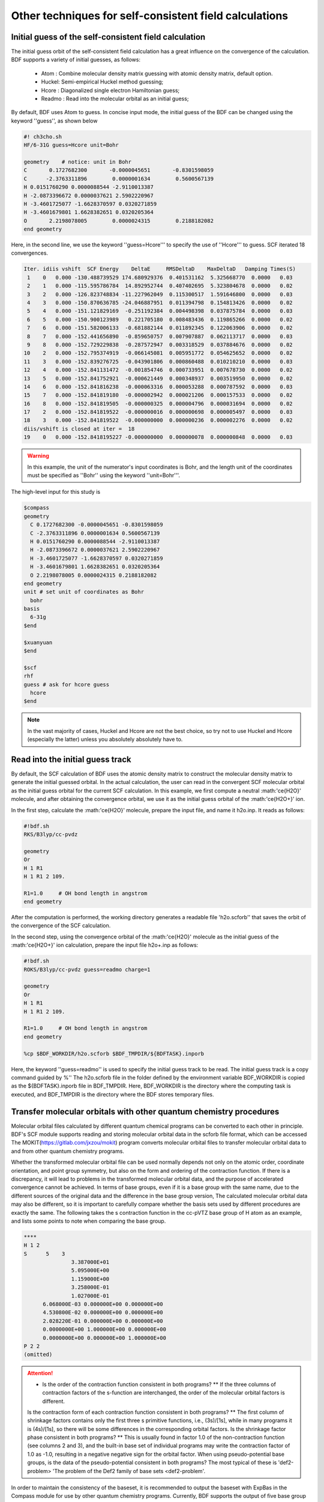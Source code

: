 Other techniques for self-consistent field calculations
=====================================

Initial guess of the self-consistent field calculation
------------------------------------------------
The initial guess orbit of the self-consistent field calculation has a great influence on the convergence of the calculation. BDF supports a variety of initial guesses, as follows:

  * Atom : Combine molecular density matrix guessing with atomic density matrix, default option.
  * Huckel: Semi-empirical Huckel method guessing;
  * Hcore : Diagonalized single electron Hamiltonian guess;
  * Readmo : Read into the molecular orbital as an initial guess;

By default, BDF uses Atom to guess. In concise input mode, the initial guess of the BDF can be changed using the keyword ''guess'', as shown below

.. code-block:: bdf

    #! ch3cho.sh
    HF/6-31G guess=Hcore unit=Bohr
    
    geometry    # notice: unit in Bohr 
    C       0.1727682300       -0.0000045651       -0.8301598059
    C      -2.3763311896        0.0000001634        0.5600567139
    H 0.0151760290 0.0000088544 -2.9110013387
    H -2.0873396672 0.0000037621 2.5902220967
    H -3.4601725077 -1.6628370597 0.0320271859
    H -3.4601679801 1.6628382651 0.0320205364
    O       2.2198078005        0.0000024315        0.2188182082
    end geometry

Here, in the second line, we use the keyword ''guess=Hcore''' to specify the use of ''Hcore''' to guess. SCF iterated 18 convergences.

.. code-block:: 

  Iter. idiis vshift  SCF Energy    DeltaE     RMSDeltaD    MaxDeltaD   Damping Times(S) 
   1    0   0.000 -130.488739529 174.680929376  0.401531162  5.325668770  0.0000   0.03
   2    1   0.000 -115.595786784  14.892952744  0.407402695  5.323804678  0.0000   0.02
   3    2   0.000 -126.823748834 -11.227962049  0.115300517  1.591646800  0.0000   0.03
   4    3   0.000 -150.870636785 -24.046887951  0.011394798  0.154813426  0.0000   0.02
   5    4   0.000 -151.121829169  -0.251192384  0.004498398  0.037875784  0.0000   0.03
   6    5   0.000 -150.900123989   0.221705180  0.008483436  0.119865266  0.0000   0.02
   7    6   0.000 -151.582006133  -0.681882144  0.011892345  0.122063906  0.0000   0.02
   8    7   0.000 -152.441656890  -0.859650757  0.007907887  0.062113717  0.0000   0.03
   9    8   0.000 -152.729229838  -0.287572947  0.003318529  0.037884676  0.0000   0.02
  10    2   0.000 -152.795374919  -0.066145081  0.005951772  0.054625652  0.0000   0.02
  11    3   0.000 -152.839276725  -0.043901806  0.000860488  0.010210210  0.0000   0.03
  12    4   0.000 -152.841131472  -0.001854746  0.000733951  0.007678730  0.0000   0.02
  13    5   0.000 -152.841752921  -0.000621449  0.000348937  0.003519950  0.0000   0.02
  14    6   0.000 -152.841816238  -0.000063316  0.000053288  0.000787592  0.0000   0.03
  15    7   0.000 -152.841819180  -0.000002942  0.000021206  0.000157533  0.0000   0.02
  16    8   0.000 -152.841819505  -0.000000325  0.000004796  0.000031694  0.0000   0.02
  17    2   0.000 -152.841819522  -0.000000016  0.000000698  0.000005497  0.0000   0.03
  18    3   0.000 -152.841819522  -0.000000000  0.000000236  0.000002276  0.0000   0.02
  diis/vshift is closed at iter =  18
  19    0   0.000 -152.8418195227 -0.000000000  0.000000078  0.000000848  0.0000   0.03

.. warning:: 
   In this example, the unit of the numerator's input coordinates is Bohr, and the length unit of the coordinates must be specified as ''Bohr'' using the keyword ''unit=Bohr'''.

The high-level input for this study is 

.. code-block:: bdf

   $compass
   geometry
     C 0.1727682300 -0.0000045651 -0.8301598059
     C -2.3763311896 0.0000001634 0.5600567139
     H 0.0151760290 0.0000088544 -2.9110013387
     H -2.0873396672 0.0000037621 2.5902220967
     H -3.4601725077 -1.6628370597 0.0320271859
     H -3.4601679801 1.6628382651 0.0320205364
     O 2.2198078005 0.0000024315 0.2188182082
   end geometry
   unit # set unit of coordinates as Bohr
     bohr
   basis
     6-31g
   $end

   $xuanyuan
   $end

   $scf
   rhf
   guess # ask for hcore guess
     hcore
   $end
 
.. note::

 In the vast majority of cases, Huckel and Hcore are not the best choice, so try not to use Huckel and Hcore (especially the latter) unless you absolutely absolutely have to.

Read into the initial guess track
------------------------------------------------------------------------------------------
By default, the SCF calculation of BDF uses the atomic density matrix to construct the molecular density matrix to generate the initial guessed orbital. In the actual calculation, the user can read in the convergent SCF molecular orbital as the initial guess orbital for the current SCF calculation. In this example, we first compute a neutral :math:'\ce{H2O}' molecule, and after obtaining the convergence orbital, we use it as the initial guess orbital of the :math:'\ce{H2O+}' ion.

In the first step, calculate the :math:'\ce{H2O}' molecule, prepare the input file, and name it h2o.inp. It reads as follows:

.. code-block:: bdf

    #!bdf.sh
    RKS/B3lyp/cc-pvdz     
    
    geometry
    Or
    H 1 R1
    H 1 R1 2 109.
    
    R1=1.0     # OH bond length in angstrom 
    end geometry

After the computation is performed, the working directory generates a readable file 'h2o.scforb'' that saves the orbit of the convergence of the SCF calculation.


In the second step, using the convergence orbital of the :math:'\ce{H2O}' molecule as the initial guess of the :math:'\ce{H2O+}' ion calculation, prepare the input file h2o+.inp as follows:

.. code-block:: bdf

    #!bdf.sh
    ROKS/B3lyp/cc-pvdz guess=readmo charge=1
    
    geometry
    Or
    H 1 R1
    H 1 R1 2 109.
    
    R1=1.0     # OH bond length in angstrom
    end geometry
    
    %cp $BDF_WORKDIR/h2o.scforb $BDF_TMPDIR/${BDFTASK}.inporb


Here, the keyword ''guess=readmo'' is used to specify the initial guess track to be read. The initial guess track is a copy command guided by %''
The h2o.scforb file in the folder defined by the environment variable BDF_WORKDIR is copied as the ${BDFTASK}.inporb file in BDF_TMPDIR.
Here, BDF_WORKDIR is the directory where the computing task is executed, and BDF_TMPDIR is the directory where the BDF stores temporary files.


Transfer molecular orbitals with other quantum chemistry procedures
------------------------------------------------
Molecular orbital files calculated by different quantum chemical programs can be converted to each other in principle. BDF's SCF module supports reading and storing molecular orbital data in the scforb file format, which can be accessed
The MOKIT(https://gitlab.com/jxzou/mokit) program converts molecular orbital files to transfer molecular orbital data to and from other quantum chemistry programs.

Whether the transformed molecular orbital file can be used normally depends not only on the atomic order, coordinate orientation, and point group symmetry, but also on the form and ordering of the contraction function.
If there is a discrepancy, it will lead to problems in the transformed molecular orbital data, and the purpose of accelerated convergence cannot be achieved. In terms of base groups, even if it is a base group with the same name, due to the different sources of the original data and the difference in the base group version,
The calculated molecular orbital data may also be different, so it is important to carefully compare whether the basis sets used by different procedures are exactly the same. The following takes the s contraction function in the cc-pVTZ base group of H atom as an example, and lists some points to note when comparing the base group.

.. code-block::

   ****
   H 1 2
   S      5    3
                  3.387000E+01
                  5.095000E+00
                  1.159000E+00
                  3.258000E-01
                  1.027000E-01
         6.068000E-03 0.000000E+00 0.000000E+00
         4.530800E-02 0.000000E+00 0.000000E+00
         2.028220E-01 0.000000E+00 0.000000E+00
         0.0000000E+00 1.000000E+00 0.000000E+00
         0.0000000E+00 0.000000E+00 1.000000E+00
   P 2 2
   (omitted)

.. attention::

 * Is the order of the contraction function consistent in both programs? ** If the three columns of contraction factors of the s-function are interchanged, the order of the molecular orbital factors is different.
 Is the contraction form of each contraction function consistent in both programs? ** The first column of shrinkage factors contains only the first three s primitive functions, i.e., (3s)/[1s], while in many programs it is (4s)/[1s], so there will be some differences in the corresponding orbital factors.
 Is the shrinkage factor phase consistent in both programs? ** This is usually found in factor 1.0 of the non-contraction function (see columns 2 and 3), and the built-in base set of individual programs may write the contraction factor of 1.0 as -1.0, resulting in a negative negative sign for the orbital factor.
 When using pseudo-potential base groups, is the data of the pseudo-potential consistent in both programs? The most typical of these is 'def2-problem> 'The problem of the Def2 family of base sets <def2-problem'.

In order to maintain the consistency of the baseset, it is recommended to output the baseset with ExpBas in the Compass module for use by other quantum chemistry programs. Currently, BDF supports the output of five base group formats: Molpro, Molcas, Gaussian, ORCA, and CFour.

In addition to the above factors, some quantum chemistry programs will give priority to the temporary data files in the draft folder in order to speed up the calculation, and if different basis sets or molecular structures happen to be used in the previous calculations, the molecular orbital files will be read abnormally.
In order to avoid such problems in BDF calculations, it is generally necessary to empty the draft folder at the beginning of the calculation, or use random numbers to generate a new draft folder.


Extend the small base group convergence orbit to a large base group initial guess
------------------------------------------------
The initial guess orbital can be generated from different basis sets, which can also accelerate computational convergence. This requires an extension of the initial guess track file.
The orbit expansion should adopt the base group of the same group, such as cc-pVXZ series, ANO-RCC series and other base groups.
Orbit Extensions currently only supports advanced input modes. For the :math:'\ce{CH3CHO}' molecule, first compute with cc-pVDZ, and then expand the orbital to the initial guessed orbital computed by the cc-pVQZ basis set,
Enter the following:

.. code-block:: bdf

    # First SCF calculation using small basis set cc-pvdz
    $compass
    geometry
    C       0.1727682300       -0.0000045651       -0.8301598059
    C      -2.3763311896        0.0000001634        0.5600567139
    H 0.0151760290 0.0000088544 -2.9110013387
    H -2.0873396672 0.0000037621 2.5902220967
    H -3.4601725077 -1.6628370597 0.0320271859
    H -3.4601679801 1.6628382651 0.0320205364
    O       2.2198078005        0.0000024315        0.2188182082
    end geometry
    basis
     cc-pvdz
    unit # set unit of coordinates as Bohr
     Bohr
    $end
     
    $xuanyuan
    $end
     
    $scf
    rhf
    $end
    
    #change chkfil name into chkfil1
    %mv $BDF_WORKDIR/$BDFTASK.chkfil $BDF_WORKDIR/$BDFTASK.chkfil1
    
    $compass
    geometry
    C       0.1727682300       -0.0000045651       -0.8301598059
    C      -2.3763311896        0.0000001634        0.5600567139
    H 0.0151760290 0.0000088544 -2.9110013387
    H -2.0873396672 0.0000037621 2.5902220967
    H -3.4601725077 -1.6628370597 0.0320271859
    H -3.4601679801 1.6628382651 0.0320205364
    O       2.2198078005        0.0000024315        0.2188182082
    end geometry
    basis
     cc-pvqz
    unit
     Bohr
    $end
    
    # change chkfil to chkfil1. notice, should use cp command since we will use
    # "$BDFTASK.chkfil" in the next calculation
    %cp $BDF_WORKDIR/$BDFTASK.chkfil $BDF_WORKDIR/$BDFTASK.chkfil2
    
    # copy converged SCF orbital as input orbital of the module expandmo
    %cp $bdf_workdir/$bdftask.scforb $bdf_workdir/$bdftask.inporb
    
    # Expand orbital to large basis set. The output file is $BDFTASK.exporb
    $expandmo
    overlap
    $end
     
    $xuanyuan
    $end
    
    # use expanded orbital as initial guess orbital
    %cp $BDF_WORKDIR/$BDFTASK.exporb $BDF_WORKDIR/$BDFTASK.scforb
    $scf
    RHF
    guess
     readmo
    iprtmo
     2
    $end

In the input above, the first RHF calculation is performed using the cc-pVDZ base set, and then the convergence orbit of the first SCF calculation is extended to the cc-pVQZ base set using the expandmo module.
Finally, guess=readmo'' is used as the initial guess track to be read into the SCF.

The output of the expandmo module is,

.. code-block:: 

    |******************************************************************************|
    
        Start running module expandmo
        Current time   2021-11-29  22:20:50
    
    |******************************************************************************|
     $expandmo                                                                                                                                                                                                                                                       
     overlap                                                                                                                                                                                                                                                         
     $end                                                                                                                                                                                                                                                            
     /Users/bsuo/check/bdf/bdfpro/ch3cho_exporb.chkfil1
     /Users/bsuo/check/bdf/bdfpro/ch3cho_exporb.chkfil2
     /Users/bsuo/check/bdf/bdfpro/ch3cho_exporb.inporb
      Expanding MO from small to large basis set or revise ...
    
     1 Small basis sets
    
     Number of  basis functions (NBF):      62
     Maxium NBF of shell :        6
    
     Number of basis functions of small basis sets:       62
    
     2 Large basis sets
    
     Number of  basis functions (NBF):     285
     Maxium NBF of shell :       15
    
      Overlap expanding :                     1
     Read guess orb
     Read orbital title:  TITLE - SCF Canonical Orbital
    nsbas_small  62
    nsbas_large 285
    ipsmall   1
    iplarge   1
      Overlap of dual basis ...
      Overlap of large basis ...
     Write expanded MO to scratch file ...
    |******************************************************************************|
    
        Total cpu     time:          0.42  S
        Total system  time:          0.02  S
        Total wall    time:          0.47  S
    
        Current time   2021-11-29  22:20:51
        End running module expandmo
    |******************************************************************************|

It can be seen that the small base group has 62 orbitals and the large base group has 285 orbitals, and expandmo reads the regular orbit of the SCF convergence, expands to the large base group and writes to the temporary file.

The output of the second SCF calculation is,

.. code-block:: 

    /Users/bsuo/check/bdf/bdfpro/ch3cho_exporb.scforb
    Read guess orb:  nden=1  nreps= 1  norb=  285  lenmo=  81225
    Read orbital title:  TITLE - orthognal Expand CMO
    Orbitals initialization is completed.
 
    ........
  Iter. idiis vshift  SCF Energy    DeltaE     RMSDeltaD    MaxDeltaD   Damping Times(S)
   1    0   0.000 -152.952976892 122.547522034  0.002218985  0.246735859  0.0000  16.30
   2    1   0.000 -152.983462881  -0.030485988  0.000367245  0.026196100  0.0000  16.83
   3    2   0.000 -152.983976045  -0.000513164  0.000086429  0.006856831  0.0000  17.18
   4    3   0.000 -152.984012062  -0.000036016  0.000016763  0.001472939  0.0000  17.02
   5    4   0.000 -152.984019728  -0.000007666  0.000010400  0.001012788  0.0000  17.42
   6    5   0.000 -152.984021773  -0.000002045  0.000003396  0.000328178  0.0000  17.28
   7    6   0.000 -152.984022197  -0.000000423  0.000001082  0.000075914  0.0000  17.40
   8    7   0.000 -152.984022242  -0.000000044  0.000000154  0.000008645  0.0000  17.28
   9    8   0.000 -152.984022243  -0.000000001  0.000000066  0.000005087  0.0000  19.38
  diis/vshift is closed at iter =   9
  10    0   0.000 -152.984022243  -0.000000000  0.000000007  0.000000584  0.0000  18.95
    
      Label              CPU Time        SYS Time        Wall Time
     SCF iteration time:       517.800 S        0.733 S      175.617 S


.. _momMethod:

The maximal occupancy of molecular orbitals (MOM) method calculates the excited states
------------------------------------------------
MOM (maximum occupation method) is a ΔSCF method that can be used to calculate excited states. Note that this method is abbreviated as full lowercase letters, which distinguishes it from the MOM (maximum overlap method) method, another ΔSCF method.
                                    
.. code-block:: bdf

    #----------------------------------------------------------------------
    # 
    # mom method: J. Liu, Y. Zhang, and W. Liu, J. Chem. Theory Comput. 10, 2436 (2014).
    #
    # gs  = -169.86584128
    # from = -169.62226127
    # T = -169.62483480
    # w(S)= 6.69eV
    #----------------------------------------------------------------------
    $COMPASS 
    Title
     mom
    Basis
     6-311++GPP
    Geometry
     C       0.000000    0.418626    0.000000
     H -0.460595 1.426053 0.000000
     O       1.196516    0.242075    0.000000
     N -0.936579 -0.568753 0.000000
     H -0.634414 -1.530889 0.000000
     H -1.921071 -0.362247 0.000000
    End geometry
    Check
    $END
    
    $XUANYUAN
    $END
    
    $SCF
    DOOR
    DFT
    B3LYP
    alpha
      10 2
    beta
      10 2
    $END
    
    %cp ${BDFTASK}.scforb $BDF_TMPDIR/${BDFTASK}.inporb

    # delta scf with mom
    $SCF
    DOOR
    DFT
    B3LYP
    guess
     readmo
    alpha
     10 2
    beta
     10 2
    ifpair
    hpalpha
     1
     10 0 
     11 0 
    iStructure
     2
    $END
   
    # pure delta scf for triplet
    $SCF
    DOOR
    DFT
    B3LYP
    alpha
      11 2
    beta
      9 2
    $END

In this example, three SCF calculations are performed.

* For the first SCF, the ground state of the formamide molecule was calculated using the UKS method. The input uses the keywords alpha and beta to specify the occupancy of the alpha and beta tracks, respectively. The ground state of the formamide molecule is the haplet state S0, and the alpha and beta occupancy specified here are the same. ''10 2''' specifies irreducible means that A' and A' have 10 and 2 orbits, respectively. The SCF module will fill the orbital with electrons according to the construction principle from low to high orbital energy.
* In the second SCF, the S1 state of the formamide molecule was calculated using the UKS and mom methods. The key points here are: 1. Use guess=readmo to specify the convergence orbit of the previous UKS read; 2. The number of occupancy of each symmetry orbital was set by using alpha and beta keywords; 3. The variable ifpair is set, which needs to be used in conjunction with hpalpha and hpbeta to specify the electron excitation of hole-particle - HP orbital pairs. 4 The hpalpha variable is set to specify the excitation of the HP orbital pairs. The number 1 indicates the excitation of a pair of HP orbitals, the following two rows specify the excitation of the orbitals, and the first column indicates that the electrons of the 10th alpha orbital are excited to the 11th alpha orbital in the first irreducible representation; The elements of the second column are all zero, indicating that the second irreducible orbital is not excited; 5 The iaufbau variable is set to 2 to specify that the MOM calculation is to be performed.
* For the third SCF, the T1 state of the formamide molecule was calculated using the UKS method. In the input, we use the alpha and beta keywords to specify the orbital occupancy, where the alpha orbital occupies 11 2'', which means that the alpha orbital with symmetry A' and A" has 11 and 2 electrons occupied, respectively, and the beta orbital occupies ''9 2''. Since the state of the required solution is the state with the lowest energy for a given number of orbital occupancy, there is no need to specify iaufbau.

Here, the convergence result of the first SCF calculation is,

.. code-block:: 

     Superposition of atomic densities as initial guess.
     skipaocheck T F
     Solve HC=EC in pflmo space. F       12       75
     Initial guess energy =   -169.2529540680
    
     [scf_cycle_init_ecdenpot]
    Meomory for coulpotential         0.00  G
    
     Start SCF iteration......
    
    Iter. idiis vshift  SCF Energy    DeltaE     RMSDeltaD    MaxDeltaD   Damping Times(S)
     1    0   0.000 -169.411739263  -0.158785195  0.005700928  0.163822560  0.0000   0.20
    Turn on DFT calculation ...
     2    1   0.000 -169.743175119  -0.331435856  0.008905349  0.340815886  0.0000   0.42
     3    2   0.000 -169.232333660   0.510841459  0.006895796  0.296788710  0.0000   0.43
     4    3   0.000 -169.863405142  -0.631071482  0.000364999  0.015732911  0.0000   0.43
     5    4   0.000 -169.863345847   0.000059295  0.000209771  0.009205878  0.0000   0.42
     6    5   0.000 -169.865811301  -0.002465454  0.000027325  0.000606909  0.0000   0.43
     7    6   0.000 -169.865831953  -0.000020651  0.000008039  0.000357726  0.0000   0.43
     8    7   0.000 -169.865833199  -0.000001246  0.000003927  0.000114311  0.0000   0.42
     9    8   0.000 -169.865833401  -0.000000201  0.000000182  0.000004399  0.0000   0.43
    diis/vshift is closed at iter =   9
    10    0   0.000 -169.865833402  -0.000000000  0.000000139  0.000003885  0.0000   0.43
    
      Label              CPU Time        SYS Time        Wall Time
     SCF iteration time:         8.650 S        0.700 S        4.050 S
    
     Final DeltaE = -4.4343551053316332E-010
     Final DeltaD = 1.3872600382452641E-007 5.00000000000000000002E-005
    
     Final scf result
       E_tot =              -169.86583340
       E_ele =              -241.07729109
       E_nn  =                71.21145769
       E_1e  =              -371.80490197
       E_ne  =              -541.14538673
       E_kin =               169.34048477
       E_ee  =               148.48285541
       E_xc  =               -17.75524454
      Virial Theorem      2.003102

It can be seen that the first SCF calculation uses an atom guess, and the energy of S0 is calculated to be -169.8658334023 a.u. The second SCF calculation is read into the convergence orbit of the first SCF,
And use the mom method to do SCF calculation, the output file first prompts the reading of molecular orbitals, and gives the occupancy situation.

.. code-block::

      [Final occupation pattern: ]

   Irreps: A' A'' 
  
   detailed occupation for iden/irep:      1   1
      1.00 1.00 1.00 1.00 1.00 1.00 1.00 1.00 1.00 1.00
      0.00 0.00 0.00 0.00 0.00 0.00 0.00 0.00 0.00 0.00
      0.00 0.00 0.00 0.00 0.00 0.00 0.00 0.00 0.00 0.00
      0.00 0.00 0.00 0.00 0.00 0.00 0.00 0.00 0.00 0.00
      0.00 0.00 0.00 0.00 0.00 0.00 0.00 0.00 0.00 0.00
      0.00 0.00 0.00 0.00 0.00 0.00 0.00 0.00 0.00 0.00
      0.00 0.00 0.00 0.00 0.00 0.00
   detailed occupation for iden/irep:      1   2
      1.00 1.00 0.00 0.00 0.00 0.00 0.00 0.00 0.00 0.00
      0.00 0.00 0.00 0.00 0.00 0.00 0.00 0.00 0.00 0.00
      0.00
   Alpha 10.00 2.00

Here, the 10th alpha orbital of ''A''' irreducible representation is the occupying orbit and the 11th orbital is the empty orbit. The second SCF calculation reads in the converging orbital of the first SCF and uses the mom method to do the SCF calculation, and the input requires the electrons of the 10th orbital represented by ''A''' to be excited to the 11th orbital. The output file first prompts the reading of molecular orbitals and gives the occupancy situation.

.. code-block:: 

   Read initial orbitals from user specified file.
  
   /tmp/20117/mom_formamide.inporb
   Read guess orb:  nden=2  nreps= 2  norb=   87  lenmo=   4797
   Read orbital title:  TITLE - SCF Canonical Orbital
  
   Initial occupation pattern: iden=1  irep= 1  norb(irep)=   66
      1.00 1.00 1.00 1.00 1.00 1.00 1.00 1.00 1.00 0.00
      1.00 0.00 0.00 0.00 0.00 0.00 0.00 0.00 0.00 0.00
      0.00 0.00 0.00 0.00 0.00 0.00 0.00 0.00 0.00 0.00
      0.00 0.00 0.00 0.00 0.00 0.00 0.00 0.00 0.00 0.00
      0.00 0.00 0.00 0.00 0.00 0.00 0.00 0.00 0.00 0.00
      0.00 0.00 0.00 0.00 0.00 0.00 0.00 0.00 0.00 0.00
      0.00 0.00 0.00 0.00 0.00 0.00
  
  
   Initial occupation pattern: iden=1  irep= 2  norb(irep)=   21
      1.00 1.00 0.00 0.00 0.00 0.00 0.00 0.00 0.00 0.00
      0.00 0.00 0.00 0.00 0.00 0.00 0.00 0.00 0.00 0.00
      0.00
  
  
   Initial occupation pattern: iden=2  irep= 1  norb(irep)=   66
      1.00 1.00 1.00 1.00 1.00 1.00 1.00 1.00 1.00 1.00
      0.00 0.00 0.00 0.00 0.00 0.00 0.00 0.00 0.00 0.00
      0.00 0.00 0.00 0.00 0.00 0.00 0.00 0.00 0.00 0.00
      0.00 0.00 0.00 0.00 0.00 0.00 0.00 0.00 0.00 0.00
      0.00 0.00 0.00 0.00 0.00 0.00 0.00 0.00 0.00 0.00
      0.00 0.00 0.00 0.00 0.00 0.00 0.00 0.00 0.00 0.00
      0.00 0.00 0.00 0.00 0.00 0.00
  
  
   Initial occupation pattern: iden=2  irep= 2  norb(irep)=   21
      1.00 1.00 0.00 0.00 0.00 0.00 0.00 0.00 0.00 0.00
      0.00 0.00 0.00 0.00 0.00 0.00 0.00 0.00 0.00 0.00
      0.00
    
Here, iden=1 is the alpha orbital, and irep=1 refers to the first irreducible representation, and there are a total of norb=66 orbitals, of which the 10th orbital occupies 0.00 and the 11th orbital occupies 1.00. After 14 SCF iterations, the convergent energy of the S1 state is -169.6222628003 a.u., as follows:

.. code-block:: 

    Iter. idiis vshift  SCF Energy    DeltaE     RMSDeltaD    MaxDeltaD   Damping Times(S)
     1    0   0.000 -169.505632070 125.031578610  0.020428031  1.463174456  0.0000   0.45
     2    1   0.000 -169.034645773   0.470986296  0.036913522  1.562284831  0.0000   0.43
     3    2   0.000 -165.750862892   3.283782881  0.032162782  1.516480990  0.0000   0.43
     4    3   0.000 -169.560678610  -3.809815718  0.008588866  0.807859419  0.0000   0.43
     5    4   0.000 -169.596211021  -0.035532411  0.003887621  0.367391029  0.0000   0.42
     6    5   0.000 -169.620128518  -0.023917496  0.001826050  0.172456003  0.0000   0.43
     7    6   0.000 -169.621976725  -0.001848206  0.000486763  0.044630527  0.0000   0.43
     8    7   0.000 -169.622245116  -0.000268391  0.000113718  0.004980035  0.0000   0.43
     9    8   0.000 -169.622261269  -0.000016153  0.000112261  0.009715905  0.0000   0.42
    10    2   0.000 -169.622262553  -0.000001284  0.000043585  0.004092668  0.0000   0.42
    11    3   0.000 -169.622262723  -0.000000169  0.000031601  0.002792075  0.0000   0.42
    12    4   0.000 -169.622262790  -0.000000067  0.000010125  0.000848297  0.0000   0.43
    13    5   0.000 -169.622262798  -0.000000007  0.000003300  0.000273339  0.0000   0.43
     diis/vshift is closed at iter =  13
    14    0   0.000 -169.622262800  -0.000000002  0.000001150  0.000079378  0.0000   0.42
    
      Label              CPU Time        SYS Time        Wall Time
     SCF iteration time:        13.267 S        0.983 S        6.000 S
    
     Final DeltaE = -1.8403909507469507E-009
     Final DeltaD = 1.1501625138328933E-006 5.00000000000000000002E-005
    
     Final scf result
       E_tot =              -169.62226280
       E_ele =              -240.83372049
       E_nn  =                71.21145769
       E_1e  =              -368.54021347
       E_ne  =              -537.75897296
       E_kin =               169.21875949
       E_ee  =               145.28871749
       E_xc  =               -17.58222451
      Virial Theorem      2.002385
    
    
     [Final occupation pattern: ]
    
     Irreps: A' A'' 
    
     detailed occupation for iden/irep:      1   1
        1.00 1.00 1.00 1.00 1.00 1.00 1.00 1.00 1.00 0.00
        1.00 0.00 0.00 0.00 0.00 0.00 0.00 0.00 0.00 0.00
        0.00 0.00 0.00 0.00 0.00 0.00 0.00 0.00 0.00 0.00
        0.00 0.00 0.00 0.00 0.00 0.00 0.00 0.00 0.00 0.00
        0.00 0.00 0.00 0.00 0.00 0.00 0.00 0.00 0.00 0.00
        0.00 0.00 0.00 0.00 0.00 0.00 0.00 0.00 0.00 0.00
        0.00 0.00 0.00 0.00 0.00 0.00
    
After the SCF converges, the orbital occupation is printed again, and it can be seen that the 10th orbital of ''A'''' in the alpha** orbital is irreducibly represented by no electrons, and the 11th orbital has one electron occupancy.

The third SCF calculation gives the energy of the T1 state as -169.6248370697 a.u., and the output is as follows:

.. code-block:: 

    Iter. idiis vshift  SCF Energy    DeltaE     RMSDeltaD    MaxDeltaD   Damping Times(S)
     1    0   0.000 -169.411739263  -0.158785195  0.083821477  9.141182225  0.0000   0.17
     Turn on DFT calculation ...
     2    1   0.000 -169.480549474  -0.068810211  0.066700318  6.978728919  0.0000   0.40
     3    2   0.000 -169.277735673   0.202813801  0.014778190  0.648183923  0.0000   0.42
     4    3   0.000 -169.613991196  -0.336255522  0.005923909  0.621843348  0.0000   0.42
     5    4   0.000 -169.620096778  -0.006105582  0.001967168  0.164506160  0.0000   0.40
     6    5   0.000 -169.623636999  -0.003540220  0.002722812  0.246425639  0.0000   0.42
     7    6   0.000 -169.624704514  -0.001067515  0.001064536  0.098138798  0.0000   0.42
     8    7   0.000 -169.624814882  -0.000110368  0.000525436  0.046392861  0.0000   0.42
     9    8   0.000 -169.624834520  -0.000019637  0.000179234  0.012966641  0.0000   0.42
    10    2   0.000 -169.624836694  -0.000002174  0.000063823  0.004902276  0.0000   0.42
    11    3   0.000 -169.624836922  -0.000000227  0.000017831  0.001440089  0.0000   0.43
    12    4   0.000 -169.624837025  -0.000000103  0.000034243  0.002618897  0.0000   0.42
    13    5   0.000 -169.624837065  -0.000000039  0.000006158  0.000466001  0.0000   0.40
    14    6   0.000 -169.624837068  -0.000000003  0.000003615  0.000354229  0.0000   0.42
    diis/vshift is closed at iter =  14
    15    0   0.000 -169.624837069  -0.000000001  0.000000966  0.000070404  0.0000   0.42
   
     Label              CPU Time        SYS Time        Wall Time
    SCF iteration time:        13.150 S        0.950 S        5.967 S
   
    Final DeltaE = -1.1375220765330596E-009
    Final DeltaD = 9.6591808698539483E-007 5.000000000000000002E-005
   
    Final scf result
      E_tot =              -169.62483707
      E_ele =              -240.83629476
      E_nn  =                71.21145769
      E_1e  =              -368.57834907
      E_ne  =              -537.80483706
      E_kin =               169.22648799
      E_ee  =               145.32683246
      E_xc  =               -17.58477815
     Virial Theorem      2.002354

.. note::

 For the mom calculation of some systems, the SMH convergence algorithm enabled by default in BDF may hinder convergence, so you can try to add the NoSMH keyword to the $scf block, which has a certain probability of causing the SCF to converge. If it still doesn't work, you can refer to the method of solving the SCF non-convergence problem in the next section to solve the convergence problem of mom calculation.

.. _SCFConvProblems:

Deal with the non-convergence problem of self-consistent field calculations
------------------------------------------------
When the SCF calculation is completed, the user must check whether the SCF is converging, and only under the premise of convergence can the results of the SCF calculation (energy, population analysis, orbital energy, etc.) be used and subsequent calculations can be performed. Note that whether the SCF converges cannot be judged only by whether there is an error at the end of the output file, because even if the SCF does not converge, the program will not exit immediately, but only after the output of the SCF iteration and before the output of the SCF energy, prompting:

.. code-block::

    Warning !!! Total energy not converged!
    
EVEN IN THIS CASE, THE PROGRAM WILL STILL PRINT THE ENERGY, ORBITAL INFORMATION, AND DISTRIBUTION ANALYSIS RESULTS AFTER THIS INFORMATION, WITH THE SCF ENERGY FOLLOWED BY THE WORD "NOT CONVERGED". Although these results cannot be used as formal calculations, they can be helpful in analyzing the reasons for the non-convergence of SCF.

Common causes of SCF non-convergence include:

 1. The HOMO-LUMO energy gap is too small, resulting in repeated changes in the occupancy of the front-line track. For example, in the Nth SCF iteration, :math:'\psi_1' and :math:'\psi_2', :math:'\psi_1' is the occupying orbit and :math:'\psi_2' is the empty orbital, but after constructing the Fock matrix and diagonalizing on the basis of such orbital occupancy, the orbital of the N+1st SCF iteration is that the orbital of :math:'\psi_1' is more energetic than :math:'\psi_2' higher, so electrons are transferred from :math:'\psi_1' orbital to :math:'\psi_2' orbital. However, in this way, the Fock matrix of the N+1st SCF iteration will change greatly compared with the Nth SCF iteration, resulting in a lower orbital energy of :math:'\psi_1' than :math:'\psi_2' in the N+2nd SCF iteration, so the orbital occupancy number of SCF iterations returns to the situation of the Nth SCF iteration, so the orbital occupancy number of SCF iterations is always changing and never converges. This is typically characterized by the SCF energy oscillating alternately between the two energies (or oscillating irregularly within a certain range) with an amplitude of around :math:'10^{-4} \sim 1' Hartree, and the number of orbital occupancy printed at the end of the SCF is not as expected.
 2. The HOMO-LUMO energy gap is small, although the number of orbital occupations in each iteration does not change, the orbital shape changes repeatedly, resulting in the non-convergence of SCF oscillation. The typical behavior of this situation is similar to the previous one, but the amplitude of the oscillation is generally slightly smaller, and the number of orbital occupancy printed after the end of the SCF is consistent with the expected qualitative characterization.
 3. The numerical integration grid is too small or the double electron integration accuracy is too low, resulting in a small amplitude oscillation of the SCF due to the numerical error and not converging. This is typically characterized by the irregular oscillation of the SCF energy in amplitude below :math:'10^{-4}' Hartree, and the number of orbital occupancy printed after the end of the SCF is consistent with the expected qualitative characterization.
 4. The base set is close to linear correlation, or the projection of the base set on the lattice point is close to linear correlation because the lattice points are too small. This is typically characterized by a change in the SCF energy in amplitude of more than 1 Hartree (not necessarily oscillating, but may be monotonic or basically monotonic), the SCF energy is much lower than expected, and the number of orbital occupancy printed after the end of the SCF is completely unrealistic. When the SCF energy is much lower than expected, the SCF energy may not even be displayed as a number, but as a string of asterisks.
 
The following are common workarounds for various types of SCF non-convergence issues (to some extent, for software other than BDF):

 1. Add energy level movement vshift, which is suitable for Type 1 and Type 2 cases, by adding the following to the $scf module of the input file:

.. code-block:: bdf

 vshift
  0.2

If a pronounced oscillation is still observed, gradually increase the vshift until it converges. vshift tends to make the convergence of SCF monotonous, but setting vshift too large increases the number of iterations of convergence used, so maxiter can be added when adding vshift. When vshift is increased to 1.0 and still fails to converge, other approaches should be considered.

 2. Increase the density matrix damping damp, which is suitable for the Type 2 case (and has a little effect on the Type 1 case as well) by adding the following to the $scf module of the input file:
 
.. code-block:: bdf

 damp
  0.7

Note that damp can be used in conjunction with vshift, and the effects of the two are mutually reinforcing to a certain extent. If the damping is set to 0.7 and a significant oscillation is still observed, then increase the damping with a guaranteed damping of less than 1, e.g. 0.9, 0.95, etc. Similar to vshift, damp also tends to improve the monotonicity of SCF convergence, but damp that is too large will cause the convergence to be slower, so maxiter can be increased. When damp to 0.99 still fails to converge, other methods should be considered.

 3. Disable DIIS for Category 1 and Category 2 cases, and the addition of vshift and damp does not converge. In most cases, DIIS will accelerate the convergence of SCF, but when the HOMO-LUMO energy gap is particularly small, it may slow down or even prevent the convergence, in the latter case, you can add the NoDIIS keyword to the $scf module to turn off DIIS, add maxiter, and set vshift and damp according to the convergence situation.
 4. Disable SMH, which is applicable to Category 1 and Category 2 cases, and the first 3 methods do not work, by adding the NoSMH keyword to the $scf module, adding maxiter, and setting vshift and damp according to the convergence situation. At present, it seems that at least for ground state calculations, there are very few cases where SMH does not converge or does not use SMH, but because SMH is a very new SCF convergence method :cite:'SMH', it cannot be ruled out that SMH can have a negative impact on convergence in rare cases, so turning off SMH can be an alternative.
 5. Switch to FLMO or iOI methods, which are suitable for Class 1 and Type 2 cases, when the molecule is large (e.g., greater than 50 atoms) and it is suspected that the SCF does not converge because the initial guess accuracy of the atom is too low or qualitative error is wrong. For instructions, see the section on FLMO and iOI methods <FLMOMethod.rst>.
 6. Calculate a similar system that is easier to converge, and then use the wave function of the system as the initial guess to converge the original system, which is applicable to the first and second types of cases. For example, the SCF calculation of a neutral transition metal complex does not converge, and the monovalent cation of its closed shell can be calculated, and the orbital of the monovalent cation is used as the initial guess to calculate the SCF of the neutral molecule after convergence (but note that because BDF does not yet support reading the RHF/RKS wave function as the first guess of UHF/UKS calculation, the monovalent cation of the closed shell should be calculated by UHF/UKS). In extreme cases, it is even possible to calculate the high-valent cation first, and then add a small number (e.g., 2) electrons to reconverge the SCF, and then add a small number of electrons, and so on until the wave function of the original neutral system is obtained. Another commonly used method is to perform SCF calculations under the small base group first, and then use the expandmo module <expandmo.rst>' to project the SCF orbitals of the small base group onto the primary base group, and then iterate the SCF under the original base group until convergence.
 7. Increase the grid points, which is applicable to Category 3 cases and is sometimes valid for Category 4 cases. This is done by using grid keywords such as:
 
.. code-block:: bdf

 grid
  end

Note: (1) For meta-GGA functionals, the default grid is already fine, so the grid should be set to ultra fine at this time; (2) Increasing the grid point will increase the time consumption of each step of SCF iteration; (3) Increasing the grid point will make the convergent energy incomparable with other calculations that do not change the grid, so if you want to compare this calculation with a previous calculation, or compare the energy/free energy obtained from this calculation with the results of other calculations, etc., you must recalculate all the relevant calculations that have been done with the same grid points as this input file, even if those calculations that have already been done can converge without increasing the grid points, you need to do so. If there is no improvement in the results after increasing the number of points, you should try other methods; If the results improve but still do not converge, further attempts can be made to change fine to ultra fine; If convergence is still not possible, the following approach should be considered.

 8. Set a strict threshold for double electron integration for Category 3 cases and sometimes for Category 4 cases. To do this, add the following to the SCF module:
 
.. code-block:: bdf

 optscreen
  1

This method will also increase the time taken by each step of the SCF iteration, and will also lead to the incomparability between the calculation results and the calculation results without optscreen. This method is only applicable to calculations that do not enable MPEC or MPEC+COSX.

 9. Loosen the threshold for determining the linear correlation of the base group for Category 4 cases. To do this, add the following to the $scf module:
 
.. code-block:: bdf

 checklin
 tollin
  1.d-6

This method results in calculations that are not comparable to those without these keywords. It is not recommended to set tollin to be larger than 1.d-5, otherwise it will introduce a large error, if tollin is set to 1.d-5 and still there is a category 4 non-convergence situation, then the above methods such as increasing the lattice point and changing the two-electron integration threshold should be considered.

Note that if one of the above methods does not make the SCF converge, but the SCF converges better than before, it should be used when trying the next method

.. code-block:: bdf

 guess
  readmo

Read the track of the last SCF iteration of the previous method as a preliminary guess. However, if the former method causes the SCF convergence to deteriorate, you should start with the atom guess again when trying the next method, or pick the orbit of the last iteration of the other method you have tried before (of course, this requires you to back up the orbits obtained by each SCF convergence method in advance).

Acceleration algorithm for self-consistent field computing
------------------------------------------------
.. _MPECCOSX:

An important feature of BDF is the use of the MPEC+COSX method to accelerate the energy and gradient calculations of SCF and TDDFT. To set up the MPEC+COSX calculation, enter the following inputs:

.. code-block:: bdf

    #! amylose2.sh
    HF/cc-pvdz  MPEC+COSX

    Geometry
    H -5.27726610038004 0.15767995434597 1.36892178079618
    H -3.89542800401751 -2.74423996083456 -2.30130324998720
    H -3.40930212959730 3.04543096108345 1.73325487719318
    O      -4.25161610042910    -0.18429704053319     1.49882079466485
    H -4.12153806480025 0.39113300040060 -0.47267019103680
    O      -3.93883902709049    -2.16385597983528    -1.37984323910654
    H -3.65755506365314 -2.55190701717719 0.56784675873394
    H -2.66688104102718 -3.13999999152083 -0.32869523309397
    O      -3.68737510690803     2.57255697808269     0.79063986197194
    H -2.16845111442446 1.40439897322928 1.59675986910159
    H -0.80004208156425 3.67692503357694 -0.87083105709857
    C      -3.47036908085237     0.21757398797107     0.38361581865084
    C      -3.08081604941874    -2.23618399620817    -0.25179522317288
    H -1.85215308213129 -1.05270701067006 0.92020982572454
    C      -2.73634509645279     1.50748698767418     0.67208385967460
    O      -0.95388209186676     2.93603601652216    -0.08659407523165
    H -2.34176605974133 2.08883703173396 -1.35500112054343
    C      -2.46637306624908    -0.89337899823852     0.07760781649778
    C      -1.77582007601201     1.83730601785282    -0.45887211416401
    O      -1.70216504605578    -0.48600696920536    -1.07005315975028
    H -0.26347504436884 0.90841605388912 -1.67304510231922
    C      -0.87599906000257     0.65569503172715    -0.80788211986139
    H 1.05124197574425 -4.08129295376550 -0.80486617677089
    H 1.91283792081157 2.93924205088598 -0.71300301703422
    O       0.07007992244287     0.29718501862843     0.19143889205868
    H 1.28488995808993 -0.48228594245462 -1.27588009910221
    O       0.83243796215244    -3.05225096122844    -0.51820416035526
    H 0.03099092283770 -2.15700599981123 1.08682384153403
    H 0.99725792474852 -3.21082099855794 1.38542783977374
    O       1.92550793896406     1.99389906198042    -1.25576903593383
    H 2.32288890226196 1.52348902475463 0.72949896259198
    H 5.42304993860699 1.71940008598879 -1.13583497057179
    C       1.35508593454345    -0.11004196264200    -0.25348109013556
    C       0.98581793175676    -2.43946398581436     0.75228585517262
    H 1.91238990103301 -0.83125899736406 1.66788890655085
    C       2.32240292575108     1.05122704465611    -0.25278704698785
    O       4.65571492366175     1.63248206459704    -0.36643098789343
    H 3.77658595927138 0.23304608296485 -1.60079803407907
    C       1.86060292384221    -1.20698497780059     0.68314589788694
    C       3.72997793572998     0.57134806164321    -0.56599702816882
    O       3.14827793673614    -1.62888795836893     0.20457391544942
    H 5.12279093584136 -0.96659193933436 0.00181296891020
    C       4.14403492674986    -0.60389595307832     0.31494395641232
    O       4.31314989648861    -0.29843197973243     1.69336596603165
    H 3.37540288537848 0.07856300492440 2.10071295465512
    End geometry

If you are in advanced input mode, you only need to add the keyword "MPEC+COSX" to the input of the COMPASS module, such as:

.. code-block:: bdf

    $compass
    Geometry
    H -5.27726610038004 0.15767995434597 1.36892178079618
    H -3.89542800401751 -2.74423996083456 -2.30130324998720
    H -3.40930212959730 3.04543096108345 1.73325487719318
    O      -4.25161610042910    -0.18429704053319     1.49882079466485
    H -4.12153806480025 0.39113300040060 -0.47267019103680
    O      -3.93883902709049    -2.16385597983528    -1.37984323910654
    H -3.65755506365314 -2.55190701717719 0.56784675873394
    H -2.66688104102718 -3.13999999152083 -0.32869523309397
    O      -3.68737510690803     2.57255697808269     0.79063986197194
    H -2.16845111442446 1.40439897322928 1.59675986910159
    H -0.80004208156425 3.67692503357694 -0.87083105709857
    C      -3.47036908085237     0.21757398797107     0.38361581865084
    C      -3.08081604941874    -2.23618399620817    -0.25179522317288
    H -1.85215308213129 -1.05270701067006 0.92020982572454
    C      -2.73634509645279     1.50748698767418     0.67208385967460
    O      -0.95388209186676     2.93603601652216    -0.08659407523165
    H -2.34176605974133 2.08883703173396 -1.35500112054343
    C      -2.46637306624908    -0.89337899823852     0.07760781649778
    C      -1.77582007601201     1.83730601785282    -0.45887211416401
    O      -1.70216504605578    -0.48600696920536    -1.07005315975028
    H -0.26347504436884 0.90841605388912 -1.67304510231922
    C      -0.87599906000257     0.65569503172715    -0.80788211986139
    H 1.05124197574425 -4.08129295376550 -0.80486617677089
    H 1.91283792081157 2.93924205088598 -0.71300301703422
    O       0.07007992244287     0.29718501862843     0.19143889205868
    H 1.28488995808993 -0.48228594245462 -1.27588009910221
    O       0.83243796215244    -3.05225096122844    -0.51820416035526
    H 0.03099092283770 -2.15700599981123 1.08682384153403
    H 0.99725792474852 -3.21082099855794 1.38542783977374
    O       1.92550793896406     1.99389906198042    -1.25576903593383
    H 2.32288890226196 1.52348902475463 0.72949896259198
    H 5.42304993860699 1.71940008598879 -1.13583497057179
    C       1.35508593454345    -0.11004196264200    -0.25348109013556
    C       0.98581793175676    -2.43946398581436     0.75228585517262
    H 1.91238990103301 -0.83125899736406 1.66788890655085
    C       2.32240292575108     1.05122704465611    -0.25278704698785
    O       4.65571492366175     1.63248206459704    -0.36643098789343
    H 3.77658595927138 0.23304608296485 -1.60079803407907
    C       1.86060292384221    -1.20698497780059     0.68314589788694
    C       3.72997793572998     0.57134806164321    -0.56599702816882
    O       3.14827793673614    -1.62888795836893     0.20457391544942
    H 5.12279093584136 -0.96659193933436 0.00181296891020
    C       4.14403492674986    -0.60389595307832     0.31494395641232
    O       4.31314989648861    -0.29843197973243     1.69336596603165
    H 3.37540288537848 0.07856300492440 2.10071295465512
    End geometry
    Basis
      CC-PVDZ
    MPEC+COSX # ask for the MPEC+COSX method
    $end

The SCF module will output a hint about whether MPEC+COSX is set to True:

.. code-block:: bdf

    --- PRINT: Information about SCF Calculation --- 
    ICTRL_FRAGSCF=  0
    IPRTMO= 1
    MAXITER= 100
    THRENE= 0.10E-07 THRDEN= 0.50E-05
    DAMP= 0.00 VSHIFT= 0.00
    IFDIIS= T
    THRDIIS= 0.10E+01
    MINDIIS= 2 MAXDIIS= 8
    iCHECK= 0
    iBUILD= 1
    INIGUESS= 0
    IfMPEC= T
    IfCOSX= T

Here, ''IfMPEC= T'' , and ''IfCOSX= T'' illustrate that the MPEC+COSX method is used for the calculation. The SCF iteration process is as follows:

.. code-block:: bdf

     [scf_cycle_init_ecdenpot]
    Meomory for coulpotential         0.02  G
    
     Start SCF iteration......
    
    
    Iter.   idiis  vshift       SCF Energy            DeltaE          RMSDeltaD          MaxDeltaD      Damping    Times(S) 
       1      0    0.000   -1299.6435521238     -23.7693069405       0.0062252375       0.2842668435    0.0000      2.69
       2      1    0.000   -1290.1030630508       9.5404890730       0.0025508000       0.1065204344    0.0000      1.65
       3      2    0.000   -1290.2258798561      -0.1228168053       0.0014087449       0.0742227520    0.0000      1.67
       4      3    0.000   -1290.4879683983      -0.2620885422       0.0002338141       0.0153879051    0.0000      1.64
       5      4    0.000   -1290.4955210658      -0.0075526675       0.0000713807       0.0049309441    0.0000      1.57
       6      5    0.000   -1290.4966349620      -0.0011138962       0.0000156009       0.0010663736    0.0000      1.51
       7      6    0.000   -1290.4966797420      -0.0000447800       0.0000043032       0.0002765334    0.0000      1.44
       8      7    0.000   -1290.4966810419      -0.0000012999       0.0000014324       0.0000978302    0.0000      1.37
       9      8    0.000   -1290.4966794202       0.0000016217       0.0000003030       0.0000173603    0.0000      1.40
      10      2    0.000   -1290.4966902283      -0.0000108081       0.0000000659       0.0000034730    0.0000      1.11
     diis/vshift is closed at iter =  10
      11      0    0.000   -1290.5003691464      -0.0036789181       0.0000225953       0.0009032949    0.0000      5.85
    
      Label              CPU Time        SYS Time        Wall Time
     SCF iteration time:       179.100 S        1.110 S       22.630 S
    
     Final DeltaE = -3.678918126752251E-003
     Final DeltaD = 2.259533940614071E-005 5.0000000000000000E-005
     
     Final scf result
       E_tot =             -1290.50036915
       E_ele =             -3626.68312754
       E_nn  =              2336.18275840
       E_1e  =             -6428.96436179
       E_ne  =             -7717.90756825
       E_kin =              1288.94320647
       E_ee  =              2802.28123424
       E_xc  =                 0.00000000
      Virial Theorem      2.001208

On a desktop with an i9-9900K CPU, 8 OpenMP threads took 22 seconds to compute in parallel. Under the same conditions, the SCF calculation is not accelerated by the MPEC+COSX method, and the calculation takes 110 seconds, which is about 5 times faster than the MPEC+COSX method.
